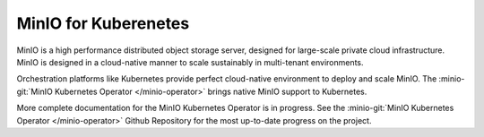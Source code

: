 .. _minio-kubernetes:

=====================
MinIO for Kuberenetes
=====================

.. default-domain:: minio

MinIO is a high performance distributed object storage server, designed for
large-scale private cloud infrastructure. MinIO is designed in a cloud-native
manner to scale sustainably in multi-tenant environments. 

Orchestration platforms like Kubernetes provide perfect cloud-native environment
to deploy and scale MinIO. The :minio-git:`MinIO Kubernetes Operator
</minio-operator>` brings native MinIO support to Kubernetes. 

.. image:: /images/Kubernetes-Minio.svg
   :align: center
   :width: 90%
   :class: no-scaled-link
   :alt: Kubernetes Orchestration with the MinIO Operator facilitates automated deployment of MinIO clusters.



More complete documentation for the MinIO Kubernetes Operator is in progress.
See the :minio-git:`MinIO Kubernetes Operator </minio-operator>` Github
Repository for the most up-to-date progress on the project.

